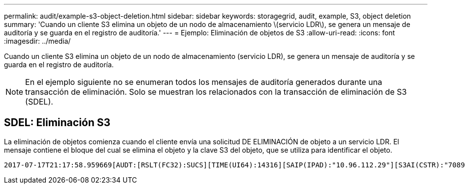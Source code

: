 ---
permalink: audit/example-s3-object-deletion.html 
sidebar: sidebar 
keywords: storagegrid, audit, example, S3, object deletion 
summary: 'Cuando un cliente S3 elimina un objeto de un nodo de almacenamiento \(servicio LDR\), se genera un mensaje de auditoría y se guarda en el registro de auditoría.' 
---
= Ejemplo: Eliminación de objetos de S3
:allow-uri-read: 
:icons: font
:imagesdir: ../media/


[role="lead"]
Cuando un cliente S3 elimina un objeto de un nodo de almacenamiento (servicio LDR), se genera un mensaje de auditoría y se guarda en el registro de auditoría.


NOTE: En el ejemplo siguiente no se enumeran todos los mensajes de auditoría generados durante una transacción de eliminación. Solo se muestran los relacionados con la transacción de eliminación de S3 (SDEL).



== SDEL: Eliminación S3

La eliminación de objetos comienza cuando el cliente envía una solicitud DE ELIMINACIÓN de objeto a un servicio LDR. El mensaje contiene el bloque del cual se elimina el objeto y la clave S3 del objeto, que se utiliza para identificar el objeto.

[source, subs="specialcharacters,quotes"]
----
2017-07-17T21:17:58.959669[AUDT:[RSLT(FC32):SUCS][TIME(UI64):14316][SAIP(IPAD):"10.96.112.29"][S3AI(CSTR):"70899244468554783528"][SACC(CSTR):"test"][S3AK(CSTR):"SGKHyalRU_5cLflqajtaFmxJn946lAWRJfBF33gAOg=="][SUSR(CSTR):"urn:sgws:identity::70899244468554783528:root"][SBAI(CSTR):"70899244468554783528"][SBAC(CSTR):"test"] *[S3BK(CSTR):"example"][S3KY(CSTR):"testobject-0-7"][CBID(UI64):0x339F21C5A6964D89]* [CSIZ(UI64):30720][AVER(UI32):10][ATIM(UI64):150032627859669] *[ATYP(FC32):SDEL]*[ANID(UI32):12086324][AMID(FC32):S3RQ][ATID(UI64):4727861330952970593]]
----